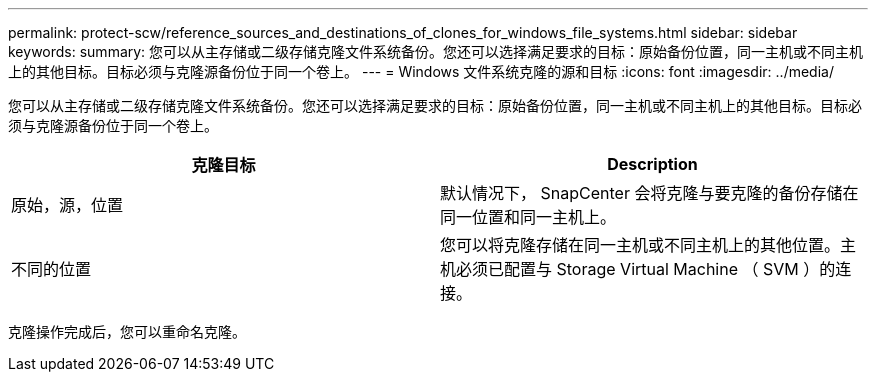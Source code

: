 ---
permalink: protect-scw/reference_sources_and_destinations_of_clones_for_windows_file_systems.html 
sidebar: sidebar 
keywords:  
summary: 您可以从主存储或二级存储克隆文件系统备份。您还可以选择满足要求的目标：原始备份位置，同一主机或不同主机上的其他目标。目标必须与克隆源备份位于同一个卷上。 
---
= Windows 文件系统克隆的源和目标
:icons: font
:imagesdir: ../media/


[role="lead"]
您可以从主存储或二级存储克隆文件系统备份。您还可以选择满足要求的目标：原始备份位置，同一主机或不同主机上的其他目标。目标必须与克隆源备份位于同一个卷上。

|===
| 克隆目标 | Description 


 a| 
原始，源，位置
 a| 
默认情况下， SnapCenter 会将克隆与要克隆的备份存储在同一位置和同一主机上。



 a| 
不同的位置
 a| 
您可以将克隆存储在同一主机或不同主机上的其他位置。主机必须已配置与 Storage Virtual Machine （ SVM ）的连接。

|===
克隆操作完成后，您可以重命名克隆。
